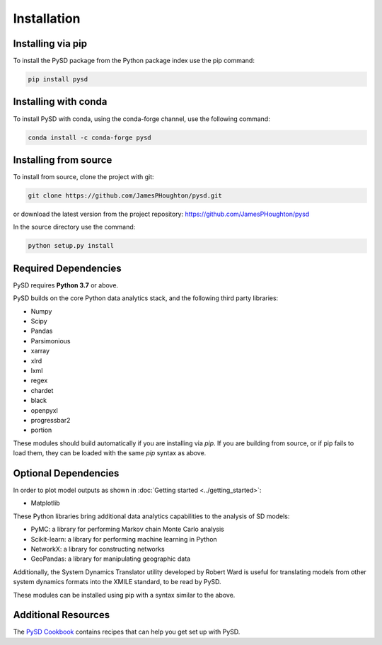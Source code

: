 Installation
============

Installing via pip
------------------
To install the PySD package from the Python package index use the pip command:

.. code-block:: bash

   pip install pysd

Installing with conda
---------------------
To install PySD with conda, using the conda-forge channel, use the following command:

.. code-block:: bash

   conda install -c conda-forge pysd

Installing from source
----------------------
To install from source, clone the project with git:

.. code-block:: bash

   git clone https://github.com/JamesPHoughton/pysd.git

or download the latest version from the project repository: https://github.com/JamesPHoughton/pysd

In the source directory use the command:

.. code-block:: bash

   python setup.py install



Required Dependencies
---------------------
PySD requires **Python 3.7** or above.

PySD builds on the core Python data analytics stack, and the following third party libraries:

* Numpy
* Scipy
* Pandas
* Parsimonious
* xarray
* xlrd
* lxml
* regex
* chardet
* black
* openpyxl
* progressbar2
* portion

These modules should build automatically if you are installing via `pip`. If you are building from
source, or if pip fails to load them, they can be loaded with the same `pip` syntax as
above.


Optional Dependencies
---------------------
In order to plot model outputs as shown in :doc:`Getting started <../getting_started>`:

* Matplotlib


These Python libraries bring additional data analytics capabilities to the analysis of SD models:

* PyMC: a library for performing Markov chain Monte Carlo analysis
* Scikit-learn: a library for performing machine learning in Python
* NetworkX: a library for constructing networks
* GeoPandas: a library for manipulating geographic data

Additionally, the System Dynamics Translator utility developed by Robert Ward is useful for
translating models from other system dynamics formats into the XMILE standard, to be read by PySD.

These modules can be installed using pip with a syntax similar to the above.


Additional Resources
--------------------
The `PySD Cookbook <https://github.com/JamesPHoughton/PySD-Cookbook>`_ contains recipes that can help you get set up with PySD.


